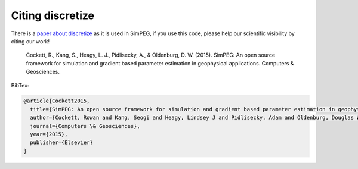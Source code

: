 Citing discretize
-----------------

There is a `paper about discretize <http://dx.doi.org/10.1016/j.cageo.2015.09.015>`_ as it is used in SimPEG,
if you use this code, please help our scientific visibility by citing our work!


    Cockett, R., Kang, S., Heagy, L. J., Pidlisecky, A., & Oldenburg, D. W. (2015). SimPEG: An open source framework for simulation and gradient based parameter estimation in geophysical applications. Computers & Geosciences.


BibTex:

.. code:: Latex

    @article{Cockett2015,
      title={SimPEG: An open source framework for simulation and gradient based parameter estimation in geophysical applications},
      author={Cockett, Rowan and Kang, Seogi and Heagy, Lindsey J and Pidlisecky, Adam and Oldenburg, Douglas W},
      journal={Computers \& Geosciences},
      year={2015},
      publisher={Elsevier}
    }

